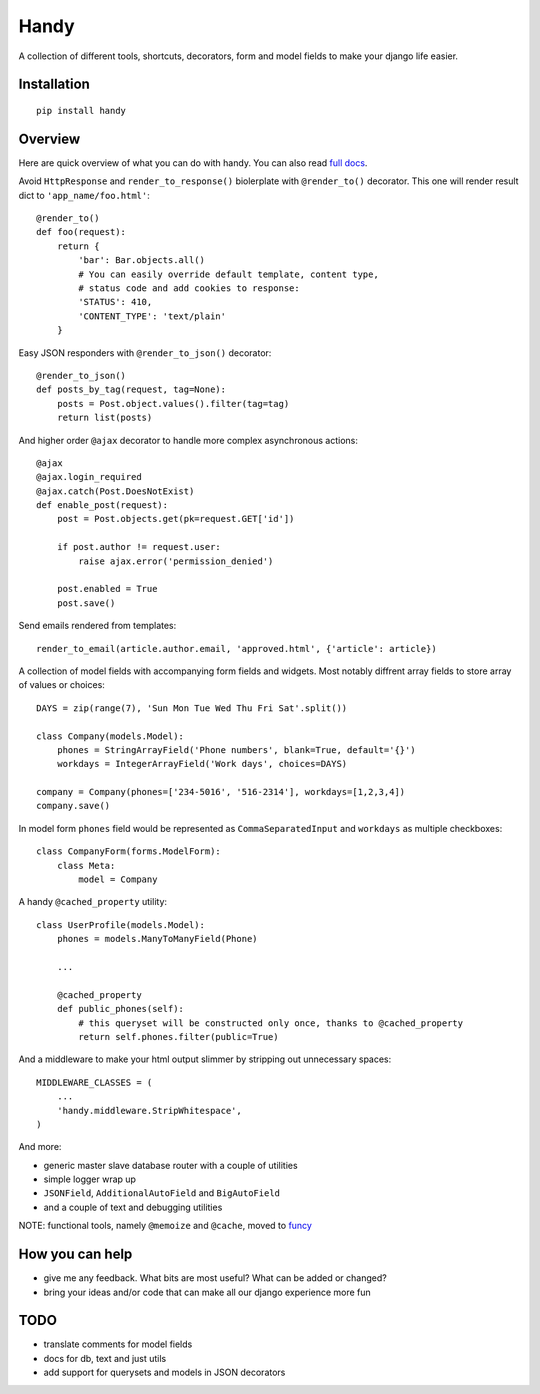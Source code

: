Handy
=====

A collection of different tools, shortcuts, decorators, form and model fields
to make your django life easier.

Installation
-------------

::

    pip install handy


Overview
--------

Here are quick overview of what you can do with handy.
You can also read `full docs <http://handy.readthedocs.org/>`_.

Avoid ``HttpResponse`` and ``render_to_response()`` biolerplate with ``@render_to()`` decorator.
This one will render result dict to ``'app_name/foo.html'``::

    @render_to()
    def foo(request):
        return {
            'bar': Bar.objects.all()
            # You can easily override default template, content type,
            # status code and add cookies to response:
            'STATUS': 410,
            'CONTENT_TYPE': 'text/plain'
        }

Easy JSON responders with ``@render_to_json()`` decorator::

    @render_to_json()
    def posts_by_tag(request, tag=None):
        posts = Post.object.values().filter(tag=tag)
        return list(posts)

And higher order ``@ajax`` decorator to handle more complex asynchronous actions::

    @ajax
    @ajax.login_required
    @ajax.catch(Post.DoesNotExist)
    def enable_post(request):
        post = Post.objects.get(pk=request.GET['id'])

        if post.author != request.user:
            raise ajax.error('permission_denied')

        post.enabled = True
        post.save()


Send emails rendered from templates::

    render_to_email(article.author.email, 'approved.html', {'article': article})

A collection of model fields with accompanying form fields and widgets. Most notably diffrent array
fields to store array of values or choices::

    DAYS = zip(range(7), 'Sun Mon Tue Wed Thu Fri Sat'.split())

    class Company(models.Model):
        phones = StringArrayField('Phone numbers', blank=True, default='{}')
        workdays = IntegerArrayField('Work days', choices=DAYS)

    company = Company(phones=['234-5016', '516-2314'], workdays=[1,2,3,4])
    company.save()

In model form ``phones`` field would be represented as ``CommaSeparatedInput`` and
``workdays`` as multiple checkboxes::

    class CompanyForm(forms.ModelForm):
        class Meta:
            model = Company

A handy ``@cached_property`` utility::

    class UserProfile(models.Model):
        phones = models.ManyToManyField(Phone)

        ...

        @cached_property
        def public_phones(self):
            # this queryset will be constructed only once, thanks to @cached_property
            return self.phones.filter(public=True)

And a middleware to make your html output slimmer by stripping out unnecessary spaces::

    MIDDLEWARE_CLASSES = (
        ...
        'handy.middleware.StripWhitespace',
    )

And more:

- generic master slave database router with a couple of utilities
- simple logger wrap up
- ``JSONField``, ``AdditionalAutoField`` and ``BigAutoField``
- and a couple of text and debugging utilities

NOTE: functional tools, namely ``@memoize`` and ``@cache``, moved to
`funcy <https://github.com/Suor/funcy>`_


How you can help
----------------

- give me any feedback. What bits are most useful? What can be added or changed?
- bring your ideas and/or code that can make all our django experience more fun


TODO
----

- translate comments for model fields
- docs for db, text and just utils
- add support for querysets and models in JSON decorators

